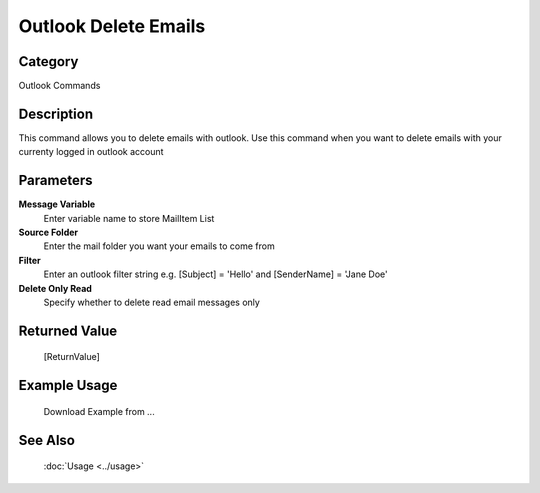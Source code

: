 Outlook Delete Emails
=====================

Category
--------
Outlook Commands

Description
-----------

This command allows you to delete emails with outlook. Use this command when you want to delete emails with your currenty logged in outlook account

Parameters
----------

**Message Variable**
	Enter variable name to store MailItem List

**Source Folder**
	Enter the mail folder you want your emails to come from

**Filter**
	Enter an outlook filter string e.g. [Subject] = 'Hello' and [SenderName] = 'Jane Doe'

**Delete Only Read**
	Specify whether to delete read email messages only



Returned Value
--------------
	[ReturnValue]

Example Usage
-------------

	Download Example from ...

See Also
--------
	:doc:`Usage <../usage>`
	
